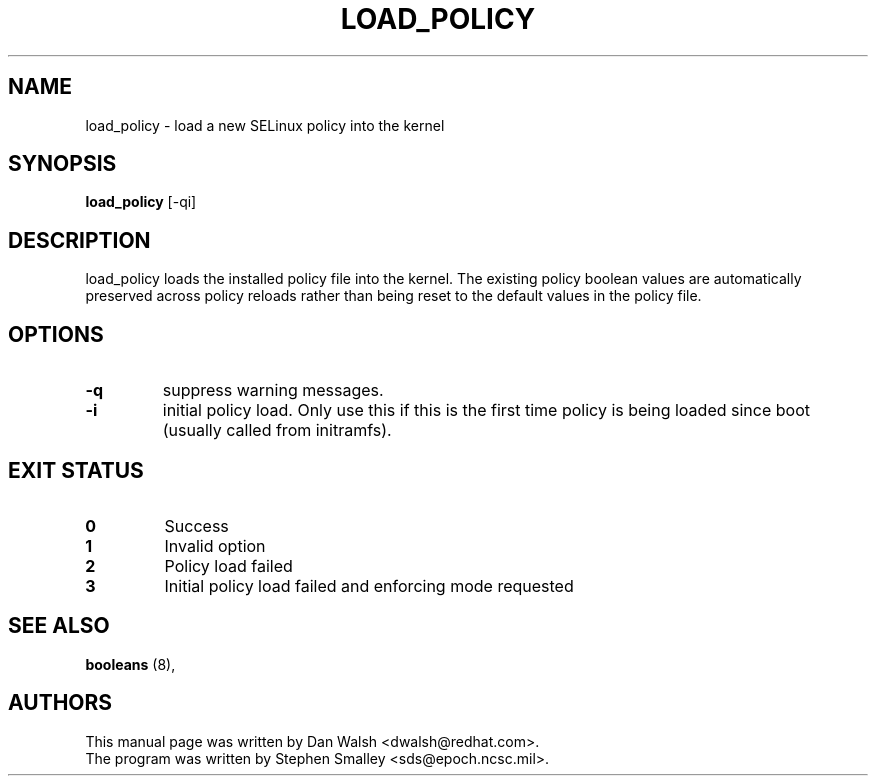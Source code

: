 .TH LOAD_POLICY "8" "May 2003" "Security Enhanced Linux" NSA
.SH NAME
load_policy \- load a new SELinux policy into the kernel

.SH SYNOPSIS
.B load_policy 
[-qi]
.br
.SH DESCRIPTION
.PP
load_policy loads the installed policy file into the kernel.
The existing policy boolean values are automatically preserved
across policy reloads rather than being reset to the default
values in the policy file.

.SH "OPTIONS"
.TP
.B \-q
suppress warning messages.
.TP
.B \-i
initial policy load. Only use this if this is the first time policy is being loaded since boot (usually called from initramfs).

.SH "EXIT STATUS"
.TP
.B 0
Success
.TP
.B 1
Invalid option
.TP
.B 2
Policy load failed
.TP
.B 3
Initial policy load failed and enforcing mode requested
.SH SEE ALSO
.B booleans
(8),
.SH AUTHORS
.nf
This manual page was written by Dan Walsh <dwalsh@redhat.com>.
The program was written by Stephen Smalley <sds@epoch.ncsc.mil>.
